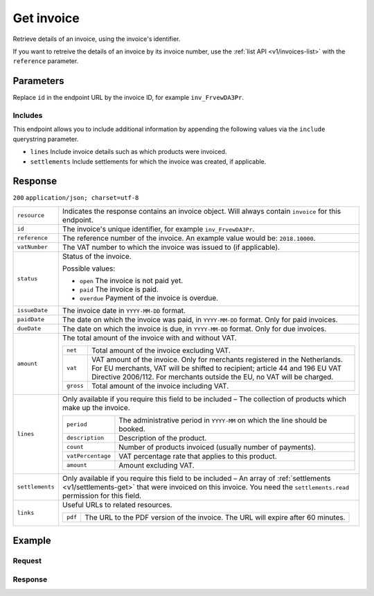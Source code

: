 .. _v1/invoices-get:

Get invoice
===========
.. api-name:: Invoices API
   :version: 1

.. endpoint::
   :method: GET
   :url: https://api.mollie.com/v1/invoices/*id*

.. authentication::
   :api_keys: false
   :oauth: true

Retrieve details of an invoice, using the invoice's identifier.

If you want to retreive the details of an invoice by its invoice number, use the :ref:`list API <v1/invoices-list>` with
the ``reference`` parameter.

Parameters
----------
Replace ``id`` in the endpoint URL by the invoice ID, for example ``inv_FrvewDA3Pr``.

Includes
^^^^^^^^
This endpoint allows you to include additional information by appending the following values via the ``include``
querystring parameter.

* ``lines`` Include invoice details such as which products were invoiced.
* ``settlements`` Include settlements for which the invoice was created, if applicable.

Response
--------
``200`` ``application/json; charset=utf-8``

.. list-table::
   :widths: auto

   * - | ``resource``

       .. type:: string

     - Indicates the response contains an invoice object. Will always contain ``invoice`` for this endpoint.

   * - | ``id``

       .. type:: string

     - The invoice's unique identifier, for example ``inv_FrvewDA3Pr``.

   * - | ``reference``

       .. type:: string

     - The reference number of the invoice. An example value would be: ``2018.10000``.

   * - | ``vatNumber``

       .. type:: string

     - The VAT number to which the invoice was issued to (if applicable).

   * - | ``status``

       .. type:: string

     - Status of the invoice.

       Possible values:

       * ``open`` The invoice is not paid yet.
       * ``paid`` The invoice is paid.
       * ``overdue`` Payment of the invoice is overdue.

   * - | ``issueDate``

       .. type:: string

     - The invoice date in ``YYYY-MM-DD`` format.

   * - | ``paidDate``

       .. type:: string

     - The date on which the invoice was paid, in ``YYYY-MM-DD`` format. Only for paid invoices.

   * - | ``dueDate``

       .. type:: string

     - The date on which the invoice is due, in ``YYYY-MM-DD`` format. Only for due invoices.

   * - | ``amount``

       .. type:: object

     - The total amount of the invoice with and without VAT.

       .. list-table::
          :widths: auto

          * - | ``net``

              .. type:: decimal

            - Total amount of the invoice excluding VAT.

          * - | ``vat``

              .. type:: decimal

            - VAT amount of the invoice. Only for merchants registered in the Netherlands. For EU merchants, VAT will be
              shifted to recipient; article 44 and 196 EU VAT Directive 2006/112. For merchants outside the EU, no VAT
              will be charged.

          * - | ``gross``

              .. type:: decimal

            - Total amount of the invoice including VAT.

   * - | ``lines``

       .. type:: array

     - Only available if you require this field to be included – The collection of products which make up the invoice.

       .. list-table::
          :widths: auto

          * - | ``period``

              .. type:: string

            - The administrative period in ``YYYY-MM`` on which the line should be booked.

          * - | ``description``

              .. type:: string

            - Description of the product.

          * - | ``count``

              .. type:: integer

            - Number of products invoiced (usually number of payments).

          * - | ``vatPercentage``

              .. type:: decimal

            - VAT percentage rate that applies to this product.

          * - | ``amount``

              .. type:: decimal

            - Amount excluding VAT.

   * - | ``settlements``

       .. type:: array

     - Only available if you require this field to be included – An array of :ref:`settlements <v1/settlements-get>`
       that were invoiced on this invoice. You need the ``settlements.read`` permission for this field.

   * - | ``links``

       .. type:: object

     - Useful URLs to related resources.

       .. list-table::
          :widths: auto

          * - | ``pdf``

              .. type:: string

            - The URL to the PDF version of the invoice. The URL will expire after 60 minutes.

Example
-------

Request
^^^^^^^
.. code-block:: bash
   :linenos:

   curl -X GET "https://api.mollie.com/v1/invoice/inv_xBEbP9rvAq?include=lines" \
       -H "Authorization: Bearer access_Wwvu7egPcJLLJ9Kb7J632x8wJ2zMeJ"

Response
^^^^^^^^
.. code-block:: http
   :linenos:

   HTTP/1.1 200 OK
   Content-Type: application/json; charset=utf-8

   {
       "resource":"invoice",
       "id":"inv_xBEbP9rvAq",
       "reference":"2016.10000",
       "vatNumber":"NL001234567B01",
       "status":"open",
       "issueDate":"2016-08-31",
       "dueDate":"2016-09-14",
       "amount": {
           "net":"45.00",
           "vat":"9.45",
           "gross":"54.45"
       },
       "lines":[
           {
               "period":"2016-09",
               "description":"iDEAL transactiekosten",
               "count":100,
               "vatPercentage":21,
               "amount":"45.00"
           }
       ],
       "links": {
           "pdf":"https://www.mollie.com/merchant/download/invoice/sbd9gu/52981a39788e5e0acaf71bbf570e941f"
       }
   }
